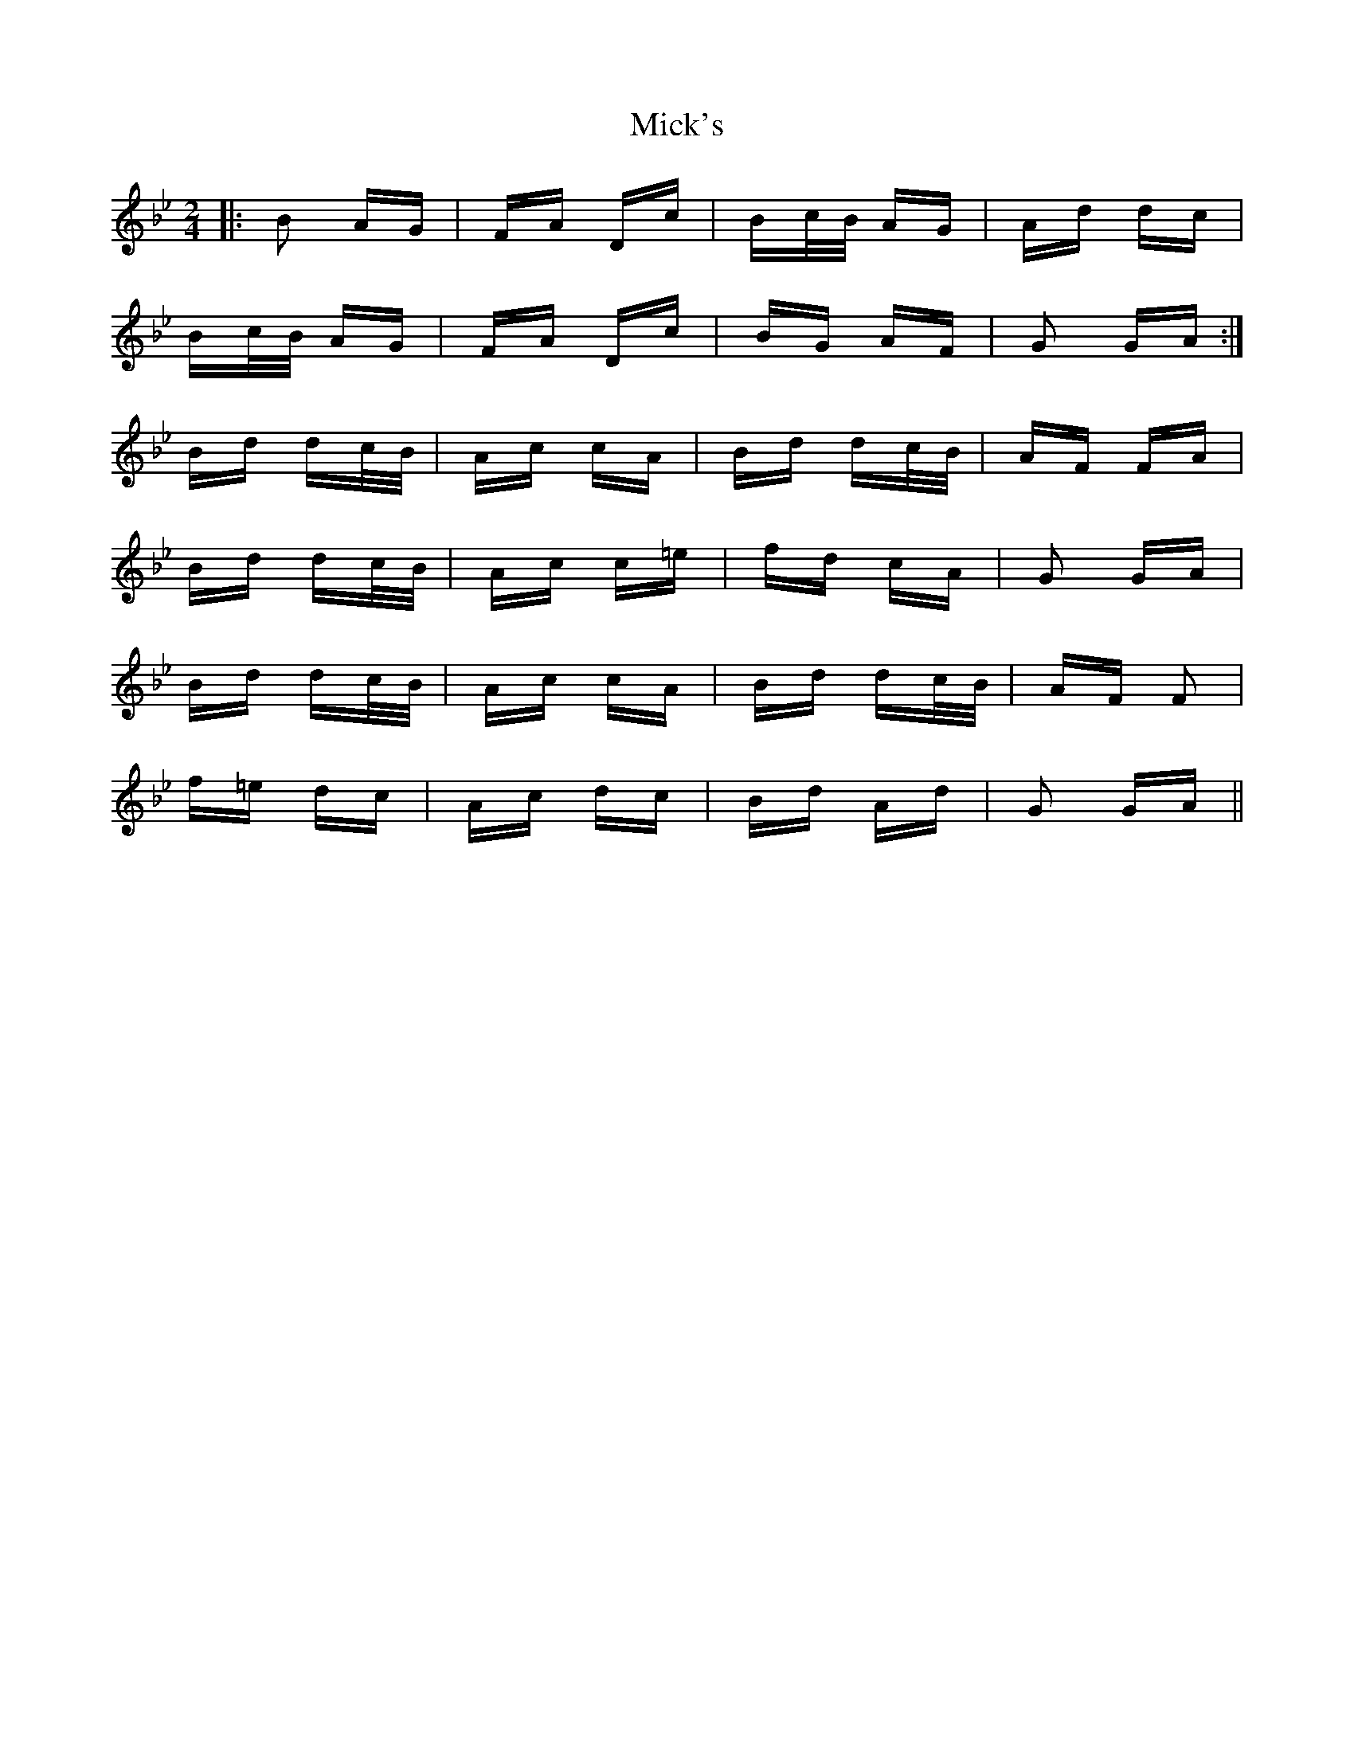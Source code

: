 X: 26608
T: Mick's
R: polka
M: 2/4
K: Gminor
|:B2 AG|FA Dc|Bc/B/ AG|Ad dc|
Bc/B/ AG|FA Dc|BG AF|G2 GA:|
Bd dc/B/|Ac cA|Bd dc/B/|AF FA|
Bd dc/B/|Ac c=e|fd cA|G2 GA|
Bd dc/B/|Ac cA|Bd dc/B/|AF F2|
f=e dc|Ac dc|Bd Ad|G2 GA||

